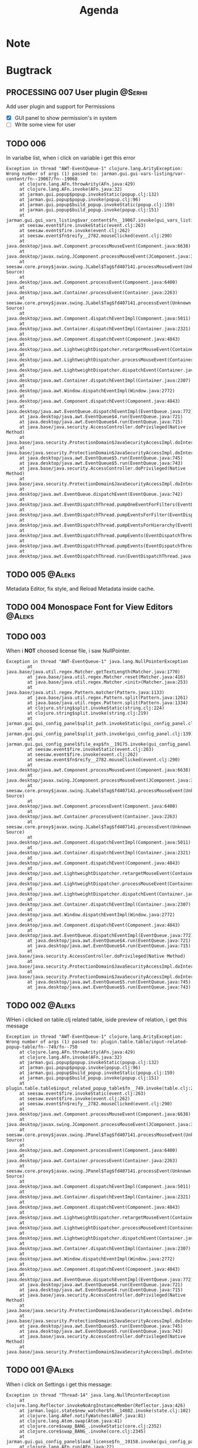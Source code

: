 #+TITLE: Agenda
#+TODO: TOREVIEW(r) PROCESSING(p) TODO(t) PLANNED(s) | DONE(d)
#+TAGS: @Aleks(a) @Serhii(s)
#+PRIORITIES: 1 3 2
#+PROPERTY: session *EL* 
#+PROPERTY: cache yes
#+ARCHIVE: %s_done::
#+STARTUP: overview

* Note
* Bugtrack
** PROCESSING 007 User plugin                                       :@Serhii:
   Add user plugin and support for Permissions
   - [X] GUI panel to show permission's in system
   - [ ] Write some view for user

** TODO 006
   In varialbe list, when i click on variable i get this error
   #+begin_example
   Exception in thread "AWT-EventQueue-1" clojure.lang.ArityException: Wrong number of args (1) passed to: jarman.gui.gui-vars-listing/var-content/fn--19067/fn--19068
        at clojure.lang.AFn.throwArity(AFn.java:429)
        at clojure.lang.AFn.invoke(AFn.java:32)
        at jarman.gui.popup$popup.invokeStatic(popup.clj:132)
        at jarman.gui.popup$popup.invoke(popup.clj:96)
        at jarman.gui.popup$build_popup.invokeStatic(popup.clj:159)
        at jarman.gui.popup$build_popup.invoke(popup.clj:151)
        at jarman.gui.gui_vars_listing$var_content$fn__19067.invoke(gui_vars_listing.clj:76)
        at seesaw.event$fire.invokeStatic(event.clj:263)
        at seesaw.event$fire.invoke(event.clj:262)
        at seesaw.event$fn$reify__2782.mouseClicked(event.clj:290)
        at java.desktop/java.awt.Component.processMouseEvent(Component.java:6638)
        at java.desktop/javax.swing.JComponent.processMouseEvent(JComponent.java:3342)
        at seesaw.core.proxy$javax.swing.JLabel$Tag$fd407141.processMouseEvent(Unknown Source)
        at java.desktop/java.awt.Component.processEvent(Component.java:6400)
        at java.desktop/java.awt.Container.processEvent(Container.java:2263)
        at seesaw.core.proxy$javax.swing.JLabel$Tag$fd407141.processEvent(Unknown Source)
        at java.desktop/java.awt.Component.dispatchEventImpl(Component.java:5011)
        at java.desktop/java.awt.Container.dispatchEventImpl(Container.java:2321)
        at java.desktop/java.awt.Component.dispatchEvent(Component.java:4843)
        at java.desktop/java.awt.LightweightDispatcher.retargetMouseEvent(Container.java:4918)
        at java.desktop/java.awt.LightweightDispatcher.processMouseEvent(Container.java:4556)
        at java.desktop/java.awt.LightweightDispatcher.dispatchEvent(Container.java:4488)
        at java.desktop/java.awt.Container.dispatchEventImpl(Container.java:2307)
        at java.desktop/java.awt.Window.dispatchEventImpl(Window.java:2772)
        at java.desktop/java.awt.Component.dispatchEvent(Component.java:4843)
        at java.desktop/java.awt.EventQueue.dispatchEventImpl(EventQueue.java:772)
        at java.desktop/java.awt.EventQueue$4.run(EventQueue.java:721)
        at java.desktop/java.awt.EventQueue$4.run(EventQueue.java:715)
        at java.base/java.security.AccessController.doPrivileged(Native Method)
        at java.base/java.security.ProtectionDomain$JavaSecurityAccessImpl.doIntersectionPrivilege(ProtectionDomain.java:85)
        at java.base/java.security.ProtectionDomain$JavaSecurityAccessImpl.doIntersectionPrivilege(ProtectionDomain.java:95)
        at java.desktop/java.awt.EventQueue$5.run(EventQueue.java:745)
        at java.desktop/java.awt.EventQueue$5.run(EventQueue.java:743)
        at java.base/java.security.AccessController.doPrivileged(Native Method)
        at java.base/java.security.ProtectionDomain$JavaSecurityAccessImpl.doIntersectionPrivilege(ProtectionDomain.java:85)
        at java.desktop/java.awt.EventQueue.dispatchEvent(EventQueue.java:742)
        at java.desktop/java.awt.EventDispatchThread.pumpOneEventForFilters(EventDispatchThread.java:203)
        at java.desktop/java.awt.EventDispatchThread.pumpEventsForFilter(EventDispatchThread.java:124)
        at java.desktop/java.awt.EventDispatchThread.pumpEventsForHierarchy(EventDispatchThread.java:113)
        at java.desktop/java.awt.EventDispatchThread.pumpEvents(EventDispatchThread.java:109)
        at java.desktop/java.awt.EventDispatchThread.pumpEvents(EventDispatchThread.java:101)
        at java.desktop/java.awt.EventDispatchThread.run(EventDispatchThread.java:90)
   #+end_example
** TODO 005                                                          :@Aleks:
   Metadata Editor, fix style, and Reload Metadata inside cache.
** TODO 004 Monospace Font for View Editors                          :@Aleks:
** TODO 003
   When i *NOT* choosed license file, i saw NullPointer.
   #+begin_src 
Exception in thread "AWT-EventQueue-1" java.lang.NullPointerException
        at java.base/java.util.regex.Matcher.getTextLength(Matcher.java:1770)
        at java.base/java.util.regex.Matcher.reset(Matcher.java:416)
        at java.base/java.util.regex.Matcher.<init>(Matcher.java:253)
        at java.base/java.util.regex.Pattern.matcher(Pattern.java:1133)
        at java.base/java.util.regex.Pattern.split(Pattern.java:1261)
        at java.base/java.util.regex.Pattern.split(Pattern.java:1334)
        at clojure.string$split.invokeStatic(string.clj:224)
        at clojure.string$split.invoke(string.clj:219)
        at jarman.gui.gui_config_panel$split_path.invokeStatic(gui_config_panel.clj:140)
        at jarman.gui.gui_config_panel$split_path.invoke(gui_config_panel.clj:139)
        at jarman.gui.gui_config_panel$file_exp$fn__19175.invoke(gui_config_panel.clj:157)
        at seesaw.event$fire.invokeStatic(event.clj:263)
        at seesaw.event$fire.invoke(event.clj:262)
        at seesaw.event$fn$reify__2782.mouseClicked(event.clj:290)
        at java.desktop/java.awt.Component.processMouseEvent(Component.java:6638)
        at java.desktop/javax.swing.JComponent.processMouseEvent(JComponent.java:3342)
        at seesaw.core.proxy$javax.swing.JLabel$Tag$fd407141.processMouseEvent(Unknown Source)
        at java.desktop/java.awt.Component.processEvent(Component.java:6400)
        at java.desktop/java.awt.Container.processEvent(Container.java:2263)
        at seesaw.core.proxy$javax.swing.JLabel$Tag$fd407141.processEvent(Unknown Source)
        at java.desktop/java.awt.Component.dispatchEventImpl(Component.java:5011)
        at java.desktop/java.awt.Container.dispatchEventImpl(Container.java:2321)
        at java.desktop/java.awt.Component.dispatchEvent(Component.java:4843)
        at java.desktop/java.awt.LightweightDispatcher.retargetMouseEvent(Container.java:4918)
        at java.desktop/java.awt.LightweightDispatcher.processMouseEvent(Container.java:4556)
        at java.desktop/java.awt.LightweightDispatcher.dispatchEvent(Container.java:4488)
        at java.desktop/java.awt.Container.dispatchEventImpl(Container.java:2307)
        at java.desktop/java.awt.Window.dispatchEventImpl(Window.java:2772)
        at java.desktop/java.awt.Component.dispatchEvent(Component.java:4843)
        at java.desktop/java.awt.EventQueue.dispatchEventImpl(EventQueue.java:772)
        at java.desktop/java.awt.EventQueue$4.run(EventQueue.java:721)
        at java.desktop/java.awt.EventQueue$4.run(EventQueue.java:715)
        at java.base/java.security.AccessController.doPrivileged(Native Method)
        at java.base/java.security.ProtectionDomain$JavaSecurityAccessImpl.doIntersectionPrivilege(ProtectionDomain.java:85)
        at java.base/java.security.ProtectionDomain$JavaSecurityAccessImpl.doIntersectionPrivilege(ProtectionDomain.java:95)
        at java.desktop/java.awt.EventQueue$5.run(EventQueue.java:745)
        at java.desktop/java.awt.EventQueue$5.run(EventQueue.java:743)
   #+end_src
** TODO 002                                                          :@Aleks:

   WHen i clicked on table.clj related table, iside preview of relation, i get this message 
   
   #+begin_example
   Exception in thread "AWT-EventQueue-1" clojure.lang.ArityException: Wrong number of args (1) passed to: plugin.table.table/input-related-popup-table/fn--749/fn--750
        at clojure.lang.AFn.throwArity(AFn.java:429)
        at clojure.lang.AFn.invoke(AFn.java:32)
        at jarman.gui.popup$popup.invokeStatic(popup.clj:132)
        at jarman.gui.popup$popup.invoke(popup.clj:96)
        at jarman.gui.popup$build_popup.invokeStatic(popup.clj:159)
        at jarman.gui.popup$build_popup.invoke(popup.clj:151)
        at plugin.table.table$input_related_popup_table$fn__749.invoke(table.clj:214)
        at seesaw.event$fire.invokeStatic(event.clj:263)
        at seesaw.event$fire.invoke(event.clj:262)
        at seesaw.event$fn$reify__2782.mouseClicked(event.clj:290)
        at java.desktop/java.awt.Component.processMouseEvent(Component.java:6638)
        at java.desktop/javax.swing.JComponent.processMouseEvent(JComponent.java:3342)
        at seesaw.core.proxy$javax.swing.JPanel$Tag$fd407141.processMouseEvent(Unknown Source)
        at java.desktop/java.awt.Component.processEvent(Component.java:6400)
        at java.desktop/java.awt.Container.processEvent(Container.java:2263)
        at seesaw.core.proxy$javax.swing.JPanel$Tag$fd407141.processEvent(Unknown Source)
        at java.desktop/java.awt.Component.dispatchEventImpl(Component.java:5011)
        at java.desktop/java.awt.Container.dispatchEventImpl(Container.java:2321)
        at java.desktop/java.awt.Component.dispatchEvent(Component.java:4843)
        at java.desktop/java.awt.LightweightDispatcher.retargetMouseEvent(Container.java:4918)
        at java.desktop/java.awt.LightweightDispatcher.processMouseEvent(Container.java:4556)
        at java.desktop/java.awt.LightweightDispatcher.dispatchEvent(Container.java:4488)
        at java.desktop/java.awt.Container.dispatchEventImpl(Container.java:2307)
        at java.desktop/java.awt.Window.dispatchEventImpl(Window.java:2772)
        at java.desktop/java.awt.Component.dispatchEvent(Component.java:4843)
        at java.desktop/java.awt.EventQueue.dispatchEventImpl(EventQueue.java:772)
        at java.desktop/java.awt.EventQueue$4.run(EventQueue.java:721)
        at java.desktop/java.awt.EventQueue$4.run(EventQueue.java:715)
        at java.base/java.security.AccessController.doPrivileged(Native Method)
        at java.base/java.security.ProtectionDomain$JavaSecurityAccessImpl.doIntersectionPrivilege(ProtectionDomain.java:85)
        at java.base/java.security.ProtectionDomain$JavaSecurityAccessImpl.doIntersectionPrivilege(ProtectionDomain.java:95)
        at java.desktop/java.awt.EventQueue$5.run(EventQueue.java:745)
        at java.desktop/java.awt.EventQueue$5.run(EventQueue.java:743)
        at java.base/java.security.AccessController.doPrivileged(Native Method)
        at java.base/java.security.ProtectionDomain$JavaSecurityAccessImpl.doIntersectionPrivilege(ProtectionDomain.java:85)
   #+end_example
   
** TODO 001                                                          :@Aleks:

   When i click on Settings i get this message:
   #+begin_example
   Exception in thread "Thread-14" java.lang.NullPointerException
        at clojure.lang.Reflector.invokeNoArgInstanceMember(Reflector.java:426)
        at jarman.logic.state$new_watcher$fn__14602.invoke(state.clj:102)
        at clojure.lang.ARef.notifyWatches(ARef.java:81)
        at clojure.lang.Atom.swap(Atom.java:41)
        at clojure.core$swap_BANG_.invokeStatic(core.clj:2352)
        at clojure.core$swap_BANG_.invoke(core.clj:2345)
        at jarman.gui.gui_config_panel$load_license$fn__19158.invoke(gui_config_panel.clj:105)
        at clojure.lang.AFn.run(AFn.java:22)
        at java.base/java.lang.Thread.run(Thread.java:834)
   #+end_example

* Common Dev
** TODO /Feature/. defvar->defcustom in common ns. 
** TODO /Feature/. Replacement for gui_components
   Example of argument
   #+begin_src clojure
     [{:keys
       [;; -- component parameters
	value placeholder font-size background char-limit
	border border-color-focus border-color-unfocus
	start-underline
	;; -- events 
	on-change
	on-caret-update
	on-focus-gained
	on-focus-lost
	on-...
	;; -- swing comp args
	args]
       :or
       {value                ""
	placeholder          ""
	font-size            face/font-size
	border-color-focus   face/c-underline-on-focus
	border-color-unfocus face/c-underline
	background           face/c-input-bg
	border               [10 10 5 5 2] 
	char-limit           0         
	start-underline      nil
     
	on-change            (fn [e] e)
	on-caret-update      (fn [e] e)
	on-focus-gained      (fn [e] e)
	on-focus-lost        (fn [e] e)
	on-...
     
	args                 []}}]
   #+end_src
   
   *Rules*
   1) not used ~[& {}]~ args, only ~[{}]~
   2) every element MUST have at least one function argument ~on-change~.
   3) every element have his own properties. But look at 6)
   4) every element have his own actions. But loot at 6)
      For example one element can have ~on-change~ (what currently common for most),
      ~on-cursor-change~ (what can be for text-based interactive component), etc..
   5) every element MUST have ~args~ param for override some swing params.
   6) *WARNING*! try to make unique key for action/property characteristic.
      Example. We have action ~:on-cursor-change~ which describe a changing curret.
      But you couldn't use those key for describing 'switching items' actions in
      ListBox component. Try to call switching items in some unique name.

      *Rule*: /name/ should discribe /behavior/.

   *Ideas*
   1) Maybe will fine for makin some macros, which do description of arguments
      in easy way.
   2) Maybe will be fine to add some validation for arguments, and make
      debug machinizm.

** TODO /Feature/. Metadata definition
   Currently metadata declare
   - how to create table
   - how to manage table
   - how to build ui for table (fields)

   Metadata cover whole those problem with information about
   - table
   - fields
   - fields composites

   For managing UI components, and creating one we use
   fields meta information, but for long time development
   we shuold to resolve some practical problem with metadata
   we faced of:
   #+begin_src clojure
     (field :field :ssreou :representation "number of SSREOU" :component-type [:text])
   #+end_src
   - field ~:component-type~
     *Problem*: is one of most importand field, don't control in any way
     and much part of usage this field defines in-place where must used it.
     *Solution:* replace vector on just key or map, which describe fields. 
     Resolving those in multimethod concept, allow to make for each some UI
     constructor. That also mean, that you can create some UI in-place, rather
     then use alredy defined in multimethod key.
     *Usage*: Concept how to declaration those feadls should be look
     #+begin_src clojure
       {... :component-type :long-text}
       {... :component-type :short-text}
       {... :component-type {:type :short-text
			     :limit 4
			     :regex #"[\d]+"
			     :function Long}}
       {... :component-type {:type :factor
			     :default :one
			     :values {:one "Pierwszy"
				      :two "Drugi"}}}
       ;; Custom should be lovel level
       ;; wrapper over then
       ;; swing component
       {... :component-type {:type :custom
			     :component :button
			     :validator string?
			     :renderer #'link-to-ui-element
			     :on-action (fn [])}}
       
       {... :component-type {:type :composite
			     ...}
	:columns[{... :component-type :long-text}
		 {... :component-type :short-text}]}
     #+end_src
   - Lib for ~:fields~
     with notice to previosly mentioned problem
     create library that take one ~field~ and return some UI
     element to putting into the template. This is something
     like middleware that understand declaration of columns
     inside metadata
     
** TODO [#3] /Feature/. On exit event [0/1]                    :@Aleks:@Serhii:
   - [ ] Create event when close [1/3]
     - [ ] Autoclose log stream's /:@Serhii:/
     - [X] Override window events
** PLANNED Feature. Frontend upgrade [0/4]                           :@Aleks:
*** Slider menu [0/7]
    - [ ] Move icon buttons to one transparent vertical layout - SliderBox.
    - [ ] SliderBox should be on JLayeredPane.
    - [ ] SliderBox fn hide/show - make shift animation off the screen and back. Update global state with SliderMenu occupied space. Watcher will be updating bounds and size on layouts MainMenu and FnSpace.
    - [ ] Register shortcut for hide/show in global shortcut (inside state).
    - [ ] On top mode. FnSpace will be fitted to frame and SliderMenu will be higher on layers and will cover FnSpace.
    - [ ] Default on start in ~.jarman~ configuraion - hide/show slider menu.
    - [ ] Default on start in ~.theme~ configuraion  - slider menu size.
*** Main menu [0/8]
    - [ ] Pull out main menu to MenuBox and set into JLayeredPane.
    - [ ] Watcher should changing MainMenu bounds when global state with SliderMenu occupied space will be changed. MainMenu will be properly shifted relative to the SliderMenu.
    - [ ] Hide/Show just put MainMenu into SliderMenu as icon when should be hiding and remove it from JLayeredPane. Click on icon will back MainMenu into JLayeredPane.
    - [ ] Slim right border for changing size of MainMenu. Size will be inside global state.
    - [ ] On top mode. FnSpace will be fitted to frame and MainMenu will be higher on layers and will cover FnSpace. MainMenu will be properly shifted relative to the SliderMenu.
    - [ ] Default on start in ~.jarman~ configuraion - hide/show main menu.
    - [ ] Default on start in ~.theme~ configuraion  - main menu size.
    - [ ] Add documentation how to correctly pin some components to menus. Also add more information to the Exceptions
	When i pin my panel, i get exception
	#+begin_example
	Gui view service: Cannot rerender :view-spaceWrong number of args (0) passed to: jarman.gui.gui-main-menu/default-menu-items/fn--28447
	#+end_example
	This is missunderstandable, please make throw some Exeption
*** FnSpace [0/3]
    - [ ] If on top mode will be off then FnSpace will be properly shifted relative to the SliderMenu and MainMenu.
    - [ ] If on top mode will be on then FnSpace will be always fitted to frame.
    - [ ] Watcher should changing size of FnSpace when global state with size of MainMenu or SliderMenu will be changed. FnSpace will be fitted to components inside app's frame.
** PLANNED /Feature/. Scroll to selected in table [0/1]                :@Aleks:
   - [ ] Scroll to selected in table

** PLANNED /Feature/. Extension Manager [1/5]                          :@Aleks:
   - [X] Related to [[#alert-boxes-replacement]], fix alert boxes.
   - [ ] *FUTURE* Show extension file-tree. Alow editing file through the jarman [0/2]
     Related to [[#interaction-function-set]] use interaction to open file in tab
     - [ ] *FUTURE* GUI part of tree file-view for package folder
     - [ ] *FUTURE* Open file interaction
   - [ ] *FUTURE* Show whole information about package, from file /PandaPackage/ entity, when you click on
     special expand segment.
   - [ ] *FUTURE* =Enable/Disable= extension
     - [ ] *FUTURE* replace param in =.jarman=.
   - [ ] *FUTURE* Extention searching/install template, because repository we currently doesnt have
     You will managed plugins as list of PandaPackage records.
** PLANNED /Feature/. Global event on key pressed             :@Julia:@Aleks:
   - [X] Proxy for KeyEventDispacher for add global event on key pressed
   - [X] add and remove own KeyEventDispacher
   - [X] tutorial point
   - [ ] try add more KeyEventDispachers
   - [ ] lock repeating event on hold key
** PLANNED Service Period. sort contract list                       :@Serhii:
   - [ ] sorting contract by date
   - [ ] colorize contract by active-nonactive depend on current date
** PLANNED Ekka todo#1 chages                         :@Julia:@Aleks:@Serhii:
*** Підприємець
    -   ЄДРПОУ - 10 цифр довжина з переду нулями
    -   Форма власності - комбобокс
    -   Номер ПДВ

*** Point of sale
    -   Назва торгового обєкту

*** РРО
    -   повна назва
    -   Заводський номер замість серійний
    -   Десять цифр фіскальний номер
    -   Працює.непрацює якщо робить нарахування
    -   Версія -> Версія прошивки
    -   Ідентифікатор виробника -> Просто виробник назва
    -   Три поля модему замінити на тип зв'язку GPRS,Ethernet,Wireless.комбобокс. Якщо ГПРС то активний телефонний номер, якщо ні то дай компонент неактивним
    -   Телефонний номер не модема а РРО

*** Пломби
     -   Використана чи ні.

*** Ремонти
      -   остання датат контаркуту видалити
      -   Фіскальний номер
      -   Дата
      -   Причина розпломбування - комбо
      -   Технічна насправність  - список
      -   Характер насправності  - вибір
      -   Яка пломба ставиться   - додати
      -   Час(дата.година) розпломбування апарту

*** ДОговір сервісного обслуговування
       -   підприємець
       -   Сторона підписуванн
       -   Сторона замовник(директор)
       -   Список касових апаратів
       -   Тариф
       -   Реквізити
       -   Строк дії договору(дефолт на рік)
       -   Нарахунок по дням

*** Акт виконаних робіт
	-   створити
* Documentations
** PLANNED [#3] create jarman manifest file                         :@Serhii:
   - Note taken on [2021-09-02 чт 19:01] 
     After making first release of Jarman and finishing plugin system write
     Manifest which must explain to us and others:
     
     - what idea of program evolution 
     - which things must be scalled, what must be classificated
        as Core and unchanged with no reason part of jarman
     - strategy and aims   

       

   
